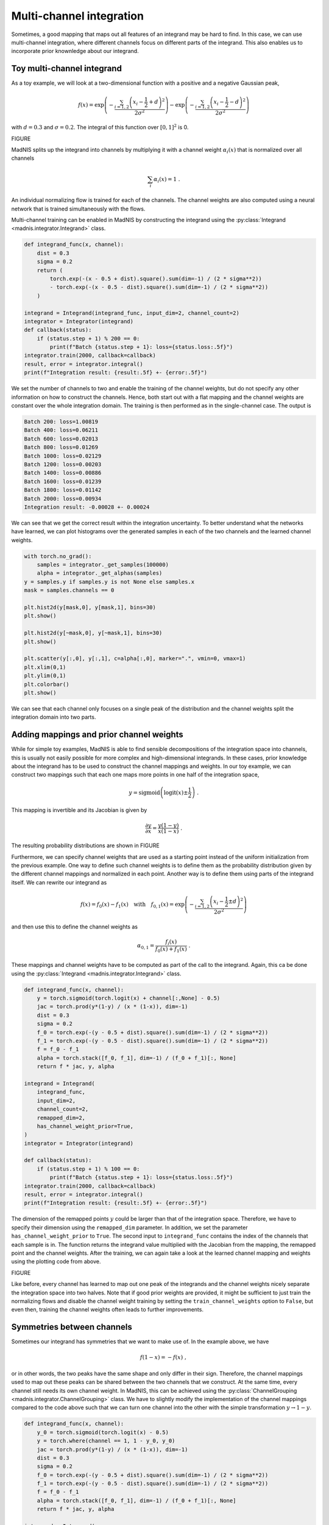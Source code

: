 Multi-channel integration
=========================

Sometimes, a good mapping that maps out all features of an integrand may be hard to find. In this
case, we can use multi-channel integration, where different channels focus on different parts of the
integrand. This also enables us to incorporate prior knownledge about our integrand.

Toy multi-channel integrand
---------------------------

As a toy example, we will look at a two-dimensional function with a positive and a negative
Gaussian peak,

.. math::
    f(x) = \exp\left(-\frac{\sum_{i=1,2}\left(x_i - \frac{1}{2} + d\right)^2}{2\sigma^2}\right)
    - \exp\left(-\frac{\sum_{i=1,2}\left(x_i - \frac{1}{2} - d\right)^2}{2\sigma^2}\right)

with :math:`d = 0.3` and :math:`\sigma = 0.2`. The integral of this function over :math:`[0,1]^2`
is 0.

FIGURE

MadNIS splits up the integrand into channels by multiplying it with a channel weight
:math:`\alpha_i(x)` that is normalized over all channels

.. math::
    \sum_i \alpha_i(x) = 1 \; .

An individual normalizing flow is trained for each of the channels. The channel weights are also
computed using a neural network that is trained simultaneously with the flows.

Multi-channel training can be enabled in MadNIS by constructing the integrand using the
:py:class:`Integrand <madnis.integrator.Integrand>` class.

.. code-block:: python

    def integrand_func(x, channel):
        dist = 0.3
        sigma = 0.2
        return (
            torch.exp(-(x - 0.5 + dist).square().sum(dim=-1) / (2 * sigma**2))
            - torch.exp(-(x - 0.5 - dist).square().sum(dim=-1) / (2 * sigma**2))
        )

    integrand = Integrand(integrand_func, input_dim=2, channel_count=2)
    integrator = Integrator(integrand)
    def callback(status):
        if (status.step + 1) % 200 == 0:
            print(f"Batch {status.step + 1}: loss={status.loss:.5f}")
    integrator.train(2000, callback=callback)
    result, error = integrator.integral()
    print(f"Integration result: {result:.5f} +- {error:.5f}")


We set the number of channels to two and enable the training of the channel weights, but do not
specify any other information on how to construct the channels. Hence, both start out with a flat
mapping and the channel weights are constant over the whole integration domain. The training is then
performed as in the single-channel case. The output is

.. code-block:: text

    Batch 200: loss=1.00819
    Batch 400: loss=0.06211
    Batch 600: loss=0.02013
    Batch 800: loss=0.01269
    Batch 1000: loss=0.02129
    Batch 1200: loss=0.00203
    Batch 1400: loss=0.00886
    Batch 1600: loss=0.01239
    Batch 1800: loss=0.01142
    Batch 2000: loss=0.00934
    Integration result: -0.00028 +- 0.00024

We can see that we get the correct result within the integration uncertainty. To better understand
what the networks have learned, we can plot histograms over the generated samples in each of the two
channels and the learned channel weights.

.. code-block:: python

    with torch.no_grad():
        samples = integrator._get_samples(100000)
        alpha = integrator._get_alphas(samples)
    y = samples.y if samples.y is not None else samples.x
    mask = samples.channels == 0

    plt.hist2d(y[mask,0], y[mask,1], bins=30)
    plt.show()

    plt.hist2d(y[~mask,0], y[~mask,1], bins=30)
    plt.show()

    plt.scatter(y[:,0], y[:,1], c=alpha[:,0], marker=".", vmin=0, vmax=1)
    plt.xlim(0,1)
    plt.ylim(0,1)
    plt.colorbar()
    plt.show()

We can see that each channel only focuses on a single peak of the distribution and the channel
weights split the integration domain into two parts.

Adding mappings and prior channel weights
-----------------------------------------

While for simple toy examples, MadNIS is able to find sensible decompositions of the integration
space into channels, this is usually not easily possible for more complex and high-dimensional
integrands. In these cases, prior knowledge about the integrand has to be used to construct the
channel mappings and weights. In our toy example, we can construct two mappings such that each one
maps more points in one half of the integration space,

.. math::
    y = \text{sigmoid}\left(\text{logit}(x) \pm \frac{1}{2}\right) \; .

This mapping is invertible and its Jacobian is given by

.. math::
    \frac{\partial y}{\partial x} = \frac{y(1-y)}{x(1-x)} \; .

The resulting probability distributions are shown in FIGURE

Furthermore, we can specify channel weights that are used as a starting point instead of the uniform
initialization from the previous example. One way to define such channel weights is to define them
as the probability distribution given by the different channel mappings and normalized in each
point. Another way is to define them using parts of the integrand itself. We can rewrite our
integrand as

.. math::
    f(x) = f_0(x) - f_1(x)
    \quad\text{with}\quad
    f_{0,1}(x) = \exp\left(-\frac{\sum_{i=1,2}\left(x_i - \frac{1}{2} \pm d\right)^2}{2\sigma^2}\right)

and then use this to define the channel weights as

.. math::
    \alpha_{0,1} = \frac{f_i(x)}{f_0(x) + f_1(x)} \; .

These mappings and channel weights have to be computed as part of the call to the integrand. Again,
this ca be done using the :py:class:`Integrand <madnis.integrator.Integrand>` class.

.. code-block:: python

    def integrand_func(x, channel):
        y = torch.sigmoid(torch.logit(x) + channel[:,None] - 0.5)
        jac = torch.prod(y*(1-y) / (x * (1-x)), dim=-1)
        dist = 0.3
        sigma = 0.2
        f_0 = torch.exp(-(y - 0.5 + dist).square().sum(dim=-1) / (2 * sigma**2))
        f_1 = torch.exp(-(y - 0.5 - dist).square().sum(dim=-1) / (2 * sigma**2))
        f = f_0 - f_1
        alpha = torch.stack([f_0, f_1], dim=-1) / (f_0 + f_1)[:, None]
        return f * jac, y, alpha

    integrand = Integrand(
        integrand_func,
        input_dim=2,
        channel_count=2,
        remapped_dim=2,
        has_channel_weight_prior=True,
    )
    integrator = Integrator(integrand)

    def callback(status):
        if (status.step + 1) % 100 == 0:
            print(f"Batch {status.step + 1}: loss={status.loss:.5f}")
    integrator.train(2000, callback=callback)
    result, error = integrator.integral()
    print(f"Integration result: {result:.5f} +- {error:.5f}")

The dimension of the remapped points :math:`y` could be larger than that of the integration space.
Therefore, we have to specify their dimension using the ``remapped_dim`` parameter. In addition, we
set the parameter ``has_channel_weight_prior`` to ``True``. The second input to ``integrand_func``
contains the index of the channels that each sample is in. The function returns the integrand value
multiplied with the Jacobian from the mapping, the remapped point and the channel weights. After
the training, we can again take a look at the learned channel mapping and weights using the plotting
code from above.

FIGURE

Like before, every channel has learned to map out one peak of the integrands and the channel weights
nicely separate the integration space into two halves. Note that if good prior weights are provided,
it might be sufficient to just train the normalizing flows and disable the channel weight training
by setting the ``train_channel_weights`` option to ``False``, but even then, training the channel
weights often leads to further improvements.


Symmetries between channels
---------------------------

Sometimes our integrand has symmetries that we want to make use of. In the example above, we have

.. math::
    f(1 - x) = -f(x) \; ,

or in other words, the two peaks have the same shape and only differ in their sign. Therefore, the
channel mappings used to map out these peaks can be shared between the two channels that we
construct. At the same time, every channel still needs its own channel weight. In MadNIS, this can
be achieved using the  :py:class:`ChannelGrouping <madnis.integrator.ChannelGrouping>` class. We
have to slightly modify the implementation of the channel mappings compared to the code above such
that we can turn one channel into the other with the simple transformation :math:`y \to 1 - y`.

.. code-block:: python

    def integrand_func(x, channel):
        y_0 = torch.sigmoid(torch.logit(x) - 0.5)
        y = torch.where(channel == 1, 1 - y_0, y_0)
        jac = torch.prod(y*(1-y) / (x * (1-x)), dim=-1)
        dist = 0.3
        sigma = 0.2
        f_0 = torch.exp(-(y - 0.5 + dist).square().sum(dim=-1) / (2 * sigma**2))
        f_1 = torch.exp(-(y - 0.5 - dist).square().sum(dim=-1) / (2 * sigma**2))
        f = f_0 - f_1
        alpha = torch.stack([f_0, f_1], dim=-1) / (f_0 + f_1)[:, None]
        return f * jac, y, alpha

    integrand = Integrand(
        integrand_func,
        input_dim=2,
        channel_count=2,
        remapped_dim=2,
        has_channel_weight_prior=True,
        channel_grouping=ChannelGrouping([None, 0]),
    )
    integrator = Integrator(integrand)

The training code does not change. The arguments ``[None, 0]`` to the
:py:class:`ChannelGrouping <madnis.integrator.ChannelGrouping>` constructor mean that a regular
channel is constructed at index 0 whereas the channel at index 1 reuses the learned mapping of the
channel at index 0. Overall, the behavior of the training is similar to that of the previous
training without the symmetry. The network again learns a sharped boundary between the two channels
in the middle of the integration space. However this time, only a single normalizing flow has to be
optimized.

Additionally, the constructor of the :py:class:`Integrator <madnis.integrator.Integrator>` class
also has an argument ``group_channels_in_loss``. This also groups channels in the computation of the
stratified variance loss, resulting in better numerical stability for trainings with a large number
of channels. However, it also prevents the optimization of the relative channels weights within a
group of channels.

Stratified training
-------------------

By default, the training samples are distributed uniformly among the channels during the training.
If stratified training is enabled, more samples are generated for channels with higher variance.
This allows the training to focus on the most important channels. It can be enabled using the
``uniform_channel_ratio`` argument of the :py:class:`Integrator <madnis.integrator.Integrator>` class.
It specifies the ratio of samples that are distributed uniformly among channels. The rest is
distributed proportional to the standard deviation of the channel (stratified sampling). Setting
this parameter to zero can lead to unstable trainings. Values like 0.1 tend to work well in most
situations. The training always starts with a warmup phase (depending on the
``integration_history_length``) where the channel is sampled uniformly.


Channel dropping
----------------

For trainings with many channels, we often observe that MadNIS reduces the contribution of some
channels such that it is close to zero. In this case, it can be useful to disable these channels
entirely. To this end, the :py:class:`Integrator <madnis.integrator.Integrator>` class has the
options ``channel_dropping_threshold`` and ``channel_dropping_interval``. The latter specifies the
number of training iterations between checks for channels that can be dropped. The former is a number
between 0 and 1. All channels with a combined relative contribution to the total integral that is
below this threshold are dropped.


Limiting memory usage of buffered training
------------------------------------------

For buffered training, MadNIS has to store the prior channel weights returned by the integrand. In
cases with very many channels, this can require a lot of memory. Since in such cases, the
contribution of most channels at a given point will be close to 0, the memory usage can be reduced
by only buffering the channel weights of channels with large contributions. The parameter
``max_stored_channel_weights`` of the :py:class:`Integrator <madnis.integrator.Integrator>` class
specifies the number of stored channel weights. Note that if this option is enabled, both the
weights and indices of the channels have to be stored, so the amount of memory used is
``2 * buffer_capacity * max_stored_channel_weights * 8`` in double precision mode.
